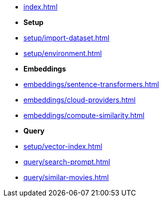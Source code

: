 * xref:index.adoc[]

* **Setup**
* xref:setup/import-dataset.adoc[]
* xref:setup/environment.adoc[]

* *Embeddings*
* xref:embeddings/sentence-transformers.adoc[]
* xref:embeddings/cloud-providers.adoc[]
* xref:embeddings/compute-similarity.adoc[]

* *Query*
* xref:setup/vector-index.adoc[]
* xref:query/search-prompt.adoc[]
* xref:query/similar-movies.adoc[]
